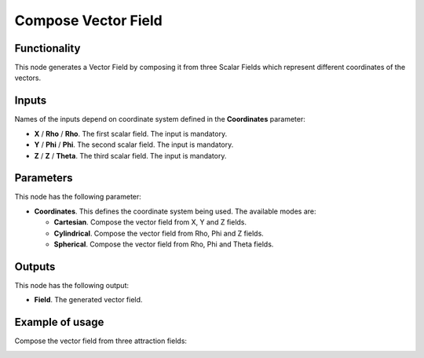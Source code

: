 Compose Vector Field
====================

Functionality
-------------

This node generates a Vector Field by composing it from three Scalar Fields which represent different coordinates of the vectors.

Inputs
------

Names of the inputs depend on coordinate system defined in the **Coordinates** parameter:

* **X** / **Rho** / **Rho**. The first scalar field. The input is mandatory.
* **Y** / **Phi** / **Phi**. The second scalar field. The input is mandatory.
* **Z** / **Z** / **Theta**. The third scalar field. The input is mandatory.

Parameters
----------

This node has the following parameter:

* **Coordinates**. This defines the coordinate system being used. The available modes are:

  * **Cartesian**. Compose the vector field from X, Y and Z fields.
  * **Cylindrical**. Compose the vector field from Rho, Phi and Z fields.
  * **Spherical**. Compose the vector field from Rho, Phi and Theta fields.

Outputs
-------

This node has the following output:

* **Field**. The generated vector field.

Example of usage
----------------

Compose the vector field from three attraction fields:

.. image:: https://user-images.githubusercontent.com/284644/79472827-c07c4d00-801d-11ea-8ada-7494115955cc.png

